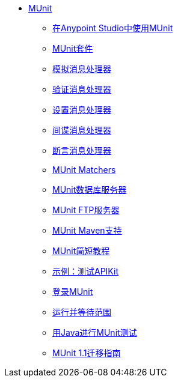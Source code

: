 // MUnit 1.1 TOC

*  link:/munit/v/1.1/[MUnit]
**  link:/munit/v/1.1/using-munit-in-anypoint-studio[在Anypoint Studio中使用MUnit]
**  link:/munit/v/1.1/munit-suite[MUnit套件]
**  link:/munit/v/1.1/mock-message-processor[模拟消息处理器]
**  link:/munit/v/1.1/verify-message-processor[验证消息处理器]
**  link:/munit/v/1.1/set-message-processor[设置消息处理器]
**  link:/munit/v/1.1/spy-message-processor[间谍消息处理器]
**  link:/munit/v/1.1/assertion-message-processor[断言消息处理器]
**  link:/munit/v/1.1/munit-matchers[MUnit Matchers]
**  link:/munit/v/1.1/munit-database-server[MUnit数据库服务器]
**  link:/munit/v/1.1/munit-ftp-server[MUnit FTP服务器]
**  link:/munit/v/1.1/munit-maven-support[MUnit Maven支持]
**  link:/munit/v/1.1/munit-short-tutorial[MUnit简短教程]
**  link:/munit/v/1.1/example-testing-apikit[示例：测试APIKit]
**  link:/munit/v/1.1/logging-in-munit[登录MUnit]
**  link:/munit/v/1.1/run-and-wait-scope[运行并等待范围]
**  link:/munit/v/1.1/munit-tests-with-java[用Java进行MUnit测试]
**  link:/munit/v/1.1/munit-1.1-migration-guide[MUnit 1.1迁移指南]
